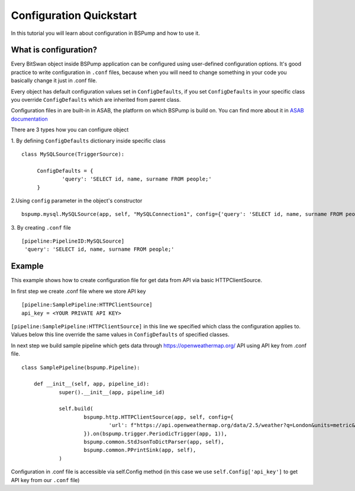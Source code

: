 .. _config:

Configuration Quickstart
========================

In this tutorial you will learn about configuration in BSPump and how to use it.

What is configuration?
----------------------
Every BitSwan object inside BSPump application can be configured using user-defined configuration options.
It's good practice to write configuration in ``.conf`` files, because when you will need to change something
in your code you basically change it just in .conf file.

Every object has default configuration values set in ``ConfigDefaults``, if you set ``ConfigDefaults`` in your specific
class you override ``ConfigDefaults`` which are inherited from parent class.

Configuration files in are built-in in ASAB, the platform on which BSPump is build on. You can find more
about it in `ASAB documentation <https://asab.readthedocs.io/en/latest/asab/config.html>`_

There are 3 types how you can configure object

1. By defining ``ConfigDefaults`` dictionary inside specific class
::
   class MySQLSource(TriggerSource):

   	ConfigDefaults = {
   		'query': 'SELECT id, name, surname FROM people;'
        }

2.Using ``config`` parameter in the object's constructor
::
    bspump.mysql.MySQLSource(app, self, "MySQLConnection1", config={'query': 'SELECT id, name, surname FROM people;'})

3. By creating ``.conf`` file
::
    [pipeline:PipelineID:MySQLSource]
     'query': 'SELECT id, name, surname FROM people;'

Example
-------
This example shows how to create configuration file for get data from API via basic HTTPClientSource.

In first step we create .conf file where we store API key
::
    [pipeline:SamplePipeline:HTTPClientSource]
    api_key = <YOUR PRIVATE API KEY>

``[pipeline:SamplePipeline:HTTPClientSource]`` in this line we specified which class the configuration applies to.
Values below this line override the same values in ``ConfigDefaults`` of specified classes.

In next step we build sample pipeline which gets data through https://openweathermap.org/ API using API key from .conf file.
::
    class SamplePipeline(bspump.Pipeline):

	def __init__(self, app, pipeline_id):
		super().__init__(app, pipeline_id)

		self.build(
			bspump.http.HTTPClientSource(app, self, config={
				'url': f"https://api.openweathermap.org/data/2.5/weather?q=London&units=metric&appid={self.Config['api_key']}"
			}).on(bspump.trigger.PeriodicTrigger(app, 1)),
			bspump.common.StdJsonToDictParser(app, self),
			bspump.common.PPrintSink(app, self),
		)

Configuration in .conf file is accessible via self.Config method (in this case we use ``self.Config['api_key']`` to get
API key from our ``.conf`` file)
